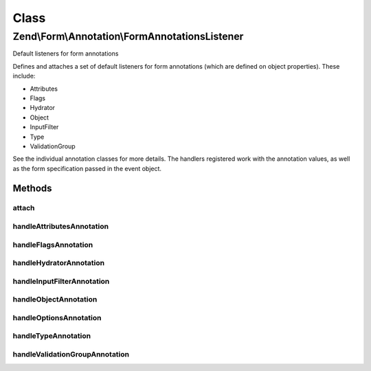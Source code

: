 .. Form/Annotation/FormAnnotationsListener.php generated using docpx on 01/30/13 03:02pm


Class
*****

Zend\\Form\\Annotation\\FormAnnotationsListener
===============================================

Default listeners for form annotations

Defines and attaches a set of default listeners for form annotations
(which are defined on object properties). These include:

- Attributes
- Flags
- Hydrator
- Object
- InputFilter
- Type
- ValidationGroup

See the individual annotation classes for more details. The handlers
registered work with the annotation values, as well as the form
specification passed in the event object.

Methods
-------

attach
++++++

.. function:: attach()


    Attach listeners

    :param EventManagerInterface: 

    :rtype: void 



handleAttributesAnnotation
++++++++++++++++++++++++++

.. function:: handleAttributesAnnotation()


    Handle the Attributes annotation
    
    Sets the attributes key of the form specification.

    :param \Zend\EventManager\EventInterface: 

    :rtype: void 



handleFlagsAnnotation
+++++++++++++++++++++

.. function:: handleFlagsAnnotation()


    Handle the Flags annotation
    
    Sets the flags key of the form specification.

    :param \Zend\EventManager\EventInterface: 

    :rtype: void 



handleHydratorAnnotation
++++++++++++++++++++++++

.. function:: handleHydratorAnnotation()


    Handle the Hydrator annotation
    
    Sets the hydrator class to use in the form specification.

    :param \Zend\EventManager\EventInterface: 

    :rtype: void 



handleInputFilterAnnotation
+++++++++++++++++++++++++++

.. function:: handleInputFilterAnnotation()


    Handle the InputFilter annotation
    
    Sets the input filter class to use in the form specification.

    :param \Zend\EventManager\EventInterface: 

    :rtype: void 



handleObjectAnnotation
++++++++++++++++++++++

.. function:: handleObjectAnnotation()


    Handle the Object annotation
    
    Sets the object to bind to the form or fieldset

    :param \Zend\EventManager\EventInterface: 

    :rtype: void 



handleOptionsAnnotation
+++++++++++++++++++++++

.. function:: handleOptionsAnnotation()


    Handle the Options annotation
    
    Sets the options key of the form specification.

    :param \Zend\EventManager\EventInterface: 

    :rtype: void 



handleTypeAnnotation
++++++++++++++++++++

.. function:: handleTypeAnnotation()


    Handle the Type annotation
    
    Sets the form class to use in the form specification.

    :param \Zend\EventManager\EventInterface: 

    :rtype: void 



handleValidationGroupAnnotation
+++++++++++++++++++++++++++++++

.. function:: handleValidationGroupAnnotation()


    Handle the ValidationGroup annotation
    
    Sets the validation group to use in the form specification.

    :param \Zend\EventManager\EventInterface: 

    :rtype: void 



